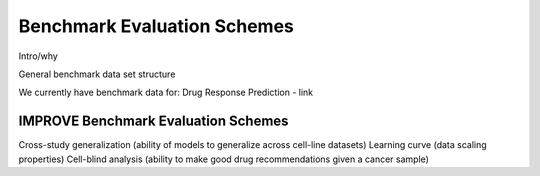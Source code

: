=================
Benchmark Evaluation Schemes
=================

Intro/why

General benchmark data set structure

We currently have benchmark data for:
Drug Response Prediction - link


IMPROVE Benchmark Evaluation Schemes
---------------------------------------
Cross-study generalization (ability of models to generalize across cell-line datasets)
Learning curve (data scaling properties)
Cell-blind analysis (ability to make good drug recommendations given a cancer sample)

